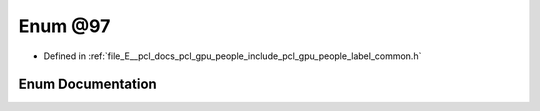.. _exhale_enum_label__common_8h_1a343977eb2076bcfb690187b66ece8fd3:

Enum @97
========

- Defined in :ref:`file_E__pcl_docs_pcl_gpu_people_include_pcl_gpu_people_label_common.h`


Enum Documentation
------------------


.. doxygenenum:: pcl::gpu::people::@97
